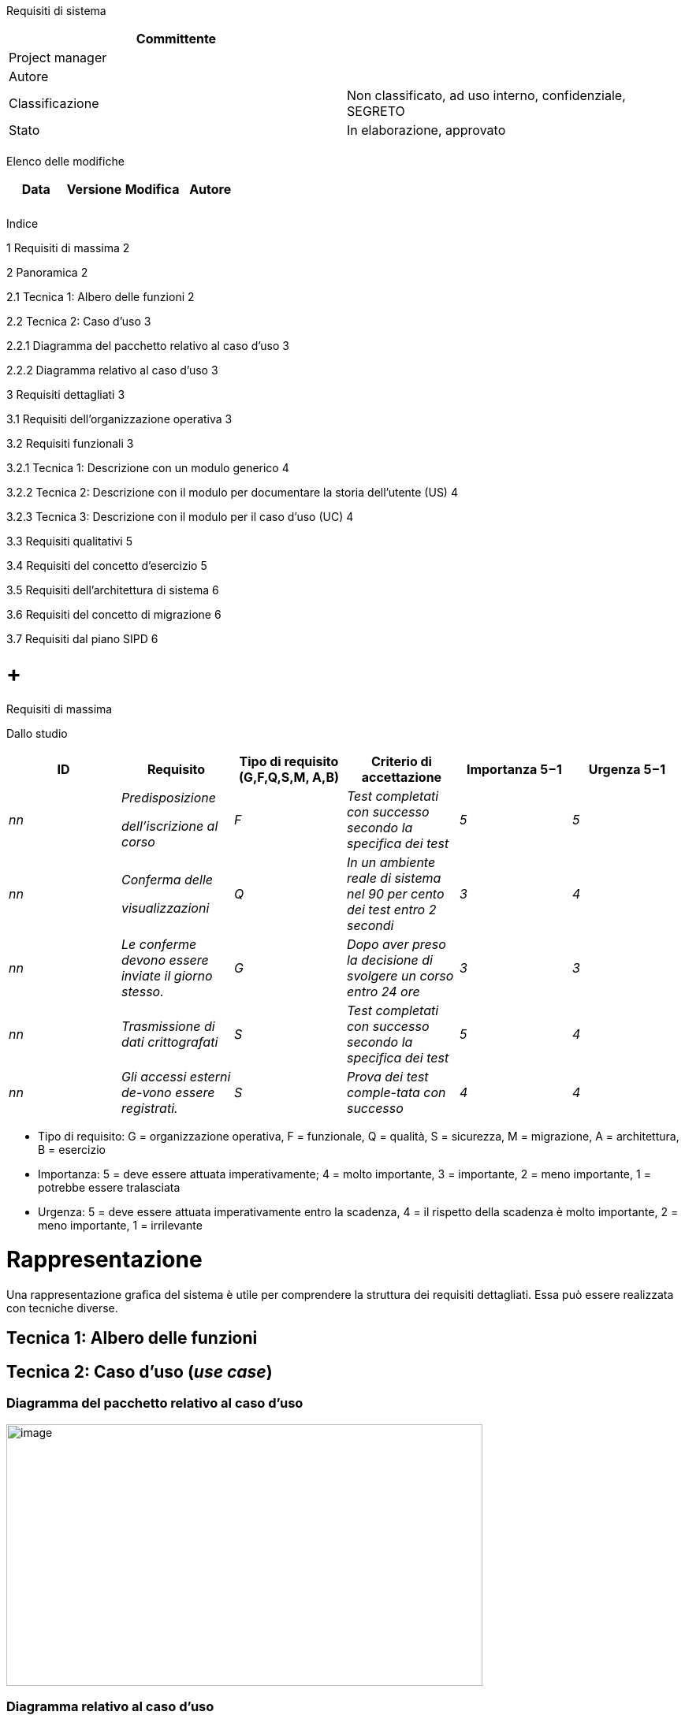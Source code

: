 Requisiti di sistema

[cols=",",options="header",]
|=========================================================================
|Committente |
|Project manager |
|Autore |
|Classificazione |Non classificato, ad uso interno, confidenziale, SEGRETO
|Stato |In elaborazione, approvato
| |
|=========================================================================

Elenco delle modifiche

[cols=",,,",options="header",]
|================================
|Data |Versione |Modifica |Autore
| | | |
| | | |
|================================

Indice

1 Requisiti di massima 2

2 Panoramica 2

2.1 Tecnica 1: Albero delle funzioni 2

2.2 Tecnica 2: Caso d’uso 3

2.2.1 Diagramma del pacchetto relativo al caso d’uso 3

2.2.2 Diagramma relativo al caso d’uso 3

3 Requisiti dettagliati 3

3.1 Requisiti dell’organizzazione operativa 3

3.2 Requisiti funzionali 3

3.2.1 Tecnica 1: Descrizione con un modulo generico 4

3.2.2 Tecnica 2: Descrizione con il modulo per documentare la storia dell’utente (US) 4

3.2.3 Tecnica 3: Descrizione con il modulo per il caso d’uso (UC) 4

3.3 Requisiti qualitativi 5

3.4 Requisiti del concetto d’esercizio 5

3.5 Requisiti dell’architettura di sistema 6

3.6 Requisiti del concetto di migrazione 6

3.7 Requisiti dal piano SIPD 6

[[requisiti-di-massima]]
=  +
Requisiti di massima

Dallo studio

[cols=",,,,,",options="header",]
|============================================================================================================================================
|ID |Requisito |Tipo di requisito (G,F,Q,S,M, A,B) |Criterio di +
accettazione a|
Importanza

5−1

 a|
Urgenza

5−1

|_nn_ a|
_Predisposizione_

_dell’iscrizione al corso_

 |_F_ |_Test completati con successo secondo la specifica dei test_ |_5_ |_5_
|_nn_ a|
_Conferma delle_

_visualizzazioni_

 |_Q_ |_In un ambiente reale di sistema nel 90 per cento dei test entro 2 secondi_ |_3_ |_4_
|_nn_ |_Le conferme devono essere inviate il giorno stesso._ |_G_ |_Dopo aver preso la decisione di svolgere un corso entro 24 ore_ |_3_ |_3_
|_nn_ |_Trasmissione di dati crittografati_ |_S_ |_Test completati con successo secondo la specifica dei test_ |_5_ |_4_
|_nn_ |_Gli accessi esterni de-vono essere registrati._ |_S_ |_Prova dei test comple-tata con successo_ |_4_ |_4_
|============================================================================================================================================

* Tipo di requisito: G = organizzazione operativa, F = funzionale, Q = qualità, S = sicurezza, M = migrazione, A = architettura, B = esercizio
* Importanza: 5 = deve essere attuata imperativamente; 4 = molto importante, 3 = importante, 2 = meno importante, 1 = potrebbe essere tralasciata
* Urgenza: 5 = deve essere attuata imperativamente entro la scadenza, 4 = il rispetto della scadenza è molto importante, 2 = meno importante, 1 = irrilevante

[[rappresentazione]]
= Rappresentazione

Una rappresentazione grafica del sistema è utile per comprendere la struttura dei requisiti dettagliati. Essa può essere realizzata con tecniche diverse.

[[tecnica-1-albero-delle-funzioni]]
== Tecnica 1: Albero delle funzioni

[[tecnica-2-caso-duso-use-case]]
== Tecnica 2: Caso d’uso (_use case_)

[[diagramma-del-pacchetto-relativo-al-caso-duso]]
=== Diagramma del pacchetto relativo al caso d’uso

image:templates/it/media/media/image2.png[image,width=604,height=332]

[[diagramma-relativo-al-caso-duso]]
=== Diagramma relativo al caso d’uso

[[_Toc389058938]]image:templates/it/media/media/image3.png[image,width=475,height=266]

[[requisiti-dettagliati]]
= Requisiti dettagliati

[[requisiti-dellorganizzazione-operativa]]
== Requisiti dell’organizzazione operativa

I requisiti organizzativi non sono descritti in questa sezione, ma sono documentati nel concetto dell’organizzazione operativa.

[[requisiti-funzionali]]
== Requisiti funzionali

Per descrivere i requisiti si possono utilizzare diverse tecniche.

[[tecnica-1-descrizione-con-un-modulo-generico]]
=== Tecnica 1: Descrizione con un modulo generico

[cols=",",options="header",]
|=====================================================================
|Requisito di massima: _n_ |Requisito: _n.nn_ |Fonte: |Autore:
|Nome |
|Breve descrizione funzionale |
|Input |da DB
|Passi / regole per l’elaborazione a|
1.

2.

3.

|Output |
|Criteri d’accettazione |
|Importanza (5−1): |Urgenza (5−1): |Dipendenza da:
|Rischio / Criticità (5−1): |Entità della spesa (5−1) |Versione |Stato
|=====================================================================

[[tecnica-2-descrizione-con-il-modulo-per-documentare-la-storia-dellutente-us]]
=== Tecnica 2: Descrizione con il modulo per documentare la storia dell’utente (US)

[cols=",",options="header",]
|=================================================================================================
|Requisito di massima: _n_ |Requisito (n. US) |Fonte: |Autore:
|Nome |Nome della US
|Descrizioni e note |
|Criteri di accettazione |
|In qualità di <ruolo dell’utente> desidero <obiettivo> [, in modo che <motivo dell’obiettivo>] a|
1.

2.

3.

|Importanza (5−1): |Urgenza (5−1): |Dipendenza da:
|Rischio / Criticità (5−1): |Entità della spesa (5−1) |Versione |Stato
|=================================================================================================

[[tecnica-3-descrizione-con-il-modulo-per-il-caso-duso-uc]]
=== Tecnica 3: Descrizione con il modulo per il caso d’uso (UC)

[cols=",",options="header",]
|=====================================================================
|Requisito di massima: _n_ |Requisito (n. di UC) |Fonte: |Autore:
|Autore e referente |
|Breve descrizione
|Motivo tecnico (evento)
|Attori
|Condizioni preliminari
|Svolgimento / Interazione
|Condizioni a posteriori
a|
Casi speciali (sviluppi alternativi 1 - n)

(comprese le condizioni a posteriori)

|Criteri di accettazione |
|Importanza (5−1): |Urgenza (5−1): |Dipendenza da:
|Rischio / Criticità (5−1): |Entità della spesa (5−1) |Versione |Stato
|=====================================================================

[[requisiti-qualitativi]]
== Requisiti qualitativi

Requisiti non funzionali legati all’utente come intuitività, ergonomia, tempi di risposta ecc.

[cols=",",options="header",]
|=====================================================================
|Requisito di massima: _n_ |Requisito: _n.nn_ |Fonte: |Autore:
|Nome |
|Descrizione |
|Criteri di accettazione |
|Importanza (5−1): |Urgenza (5−1): |Dipendenza da:
|Rischio / Criticità (5−1): |Entità della spesa (5−1) |Versione |Stato
|=====================================================================

[[section]]
==

[[requisiti-del-concetto-desercizio]]
== Requisiti del concetto d’esercizio

Requisiti non funzionali, legati all’esercizio come affidabilità, disponibilità ecc.

[cols=",",options="header",]
|=====================================================================
|Requisito di massima: _n_ |Requisito: _n.nn_ |Fonte: |Autore:
|Nome |
|Descrizione |
|Criteri di accettazione |
|Importanza (5−1): |Urgenza (5−1): |Dipendenza da:
|Rischio / Criticità (5−1): |Entità della spesa (5−1) |Versione |Stato
|=====================================================================

[[requisiti-dellarchitettura-di-sistema]]
== Requisiti dell’architettura di sistema

[cols=",",options="header",]
|=====================================================================
|Requisito di massima: _n_ |Requisito: _n.nn_ |Fonte: |Autore:
|Nome |
|Descrizione |
|Criteri di accettazione |
|Importanza (5−1): |Urgenza (5−1): |Dipendenza da:
|Rischio / Criticità (5−1): |Entità della spesa (5−1) |Versione |Stato
|=====================================================================

[[requisiti-del-concetto-di-migrazione]]
== Requisiti del concetto di migrazione

Requisiti correlati alla migrazione

[cols=",",options="header",]
|=====================================================================
|Requisiti massima: _n_ |Requisito: _n.nn_ |Fonte: |Autore:
|Nome |
|Descrizione |
|Criteri di accettazione |
|Importanza (5−1): |Urgenza (5−1): |Dipendenza da:
|Rischio / Criticità (5−1): |Entità della spesa (5−1) |Versione |Stato
|=====================================================================

[[requisiti-dal-piano-sipd]]
== Requisiti dal piano SIPD

Requisiti relativi alla sicurezza delle informazioni e alla protezione dei dati

[cols=",",options="header",]
|=====================================================================
|Requisito di massima: _n_ |Requisito: _n.nn_ |Fonte: |Autore:
|Nome |
|Descrizione |
|Criteri di accettazione |
|Importanza (5−1): |Urgenza (5−1): |Dipendenza da:
|Rischio / Criticità (5−1): |Entità della spesa (5−1) |Versione |Stato
|=====================================================================

[[section-1]]
=
